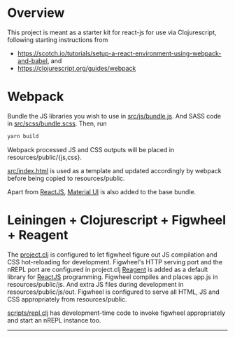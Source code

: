 * Overview
This project is meant as a starter kit for react-js for use via Clojurescript, following starting instructions from

- [[https://scotch.io/tutorials/setup-a-react-environment-using-webpack-and-babel]], and
- [[https://clojurescript.org/guides/webpack]]

* Webpack
Bundle the JS libraries you wish to use in [[https://github.com/jaju/sk-react/blob/master/src/js/bundle.js][src/js/bundle.js]]. And SASS code in [[https://github.com/jaju/sk-react/blob/master/src/scss/bundle.scss][src/scss/bundle.scss]].
Then, run

#+BEGIN_SRC bash
yarn build
#+END_SRC

Webpack processed JS and CSS outputs will be placed in resources/public/{js,css}.

[[https://github.com/jaju/sk-react/blob/master/src/index.html][src/index.html]] is used as
a template and updated accordingly by webpack before being copied to resources/public.

Apart from [[https://reactjs.org/][ReactJS]], [[https://material-ui.com/][Material UI]] is also added to the base bundle.

* Leiningen + Clojurescript + Figwheel + Reagent
The [[https://github.com/jaju/sk-react/blob/master/project.clj][project.clj]] is configured to let figwheel figure out JS compilation and CSS hot-reloading for development. Figwheel's HTTP
serving port and the nREPL port are configured in project.clj
[[https://reagent-project.github.io/][Reagent]] is added as a default library for [[https://reactjs.org/][ReactJS]] programming.
Figwheel compiles and places app.js in resources/public/js. And extra JS files during development in resources/public/js/out.
Figwheel is configured to serve all HTML, JS and CSS appropriately from resources/public.

[[https://github.com/jaju/sk-react/blob/master/scripts/repl.clj][scripts/repl.clj]] has development-time code to invoke figwheel appropriately and start an nREPL instance too.


--------------------------------------------------------------------------------
